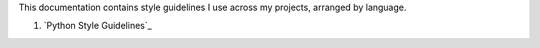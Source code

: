 This documentation contains style guidelines I use across my
projects, arranged by language.

#. `Python Style Guidelines`_
